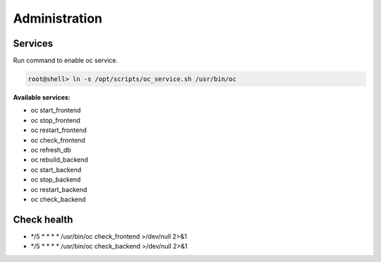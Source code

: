 ##################
Administration
##################

Services
"""""""""""""""""

Run command to enable oc service.

.. code-block:: sh

        root@shell> ln -s /opt/scripts/oc_service.sh /usr/bin/oc

**Available services:**

- oc start_frontend
- oc stop_frontend
- oc restart_frontend
- oc check_frontend
- oc refresh_db
- oc rebuild_backend
- oc start_backend
- oc stop_backend
- oc restart_backend
- oc check_backend


Check health
"""""""""""""""""

- */5 * * * * /usr/bin/oc check_frontend >/dev/null 2>&1
- */5 * * * * /usr/bin/oc check_backend >/dev/null 2>&1
